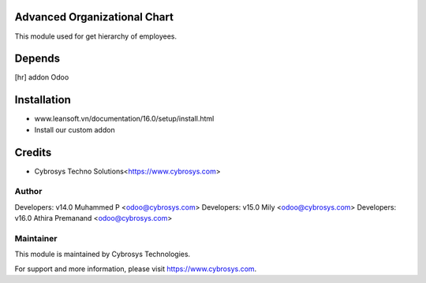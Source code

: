 Advanced Organizational Chart
=============================

This module used for get hierarchy of employees.

Depends
=======
[hr] addon Odoo


Installation
============
- www.leansoft.vn/documentation/16.0/setup/install.html
- Install our custom addon

Credits
=======
* Cybrosys Techno Solutions<https://www.cybrosys.com>

Author
------

Developers: v14.0 Muhammed P <odoo@cybrosys.com>
Developers: v15.0 Mily <odoo@cybrosys.com>
Developers: v16.0 Athira Premanand <odoo@cybrosys.com>

Maintainer
----------

This module is maintained by Cybrosys Technologies.

For support and more information, please visit https://www.cybrosys.com.


